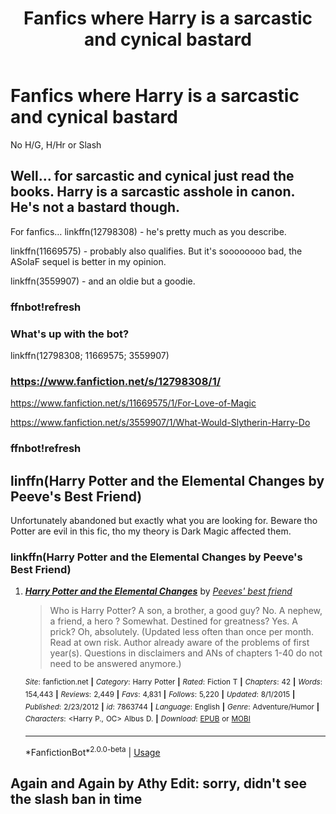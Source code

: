 #+TITLE: Fanfics where Harry is a sarcastic and cynical bastard

* Fanfics where Harry is a sarcastic and cynical bastard
:PROPERTIES:
:Author: Warriors-blew-3-1
:Score: 17
:DateUnix: 1571487977.0
:DateShort: 2019-Oct-19
:FlairText: Request
:END:
No H/G, H/Hr or Slash


** Well... for sarcastic and cynical just read the books. Harry is a sarcastic asshole in canon. He's not a bastard though.

For fanfics... linkffn(12798308) - he's pretty much as you describe.

linkffn(11669575) - probably also qualifies. But it's soooooooo bad, the ASoIaF sequel is better in my opinion.

linkffn(3559907) - and an oldie but a goodie.
:PROPERTIES:
:Author: muleGwent
:Score: 8
:DateUnix: 1571492620.0
:DateShort: 2019-Oct-19
:END:

*** ffnbot!refresh
:PROPERTIES:
:Author: Neriasa
:Score: 3
:DateUnix: 1571497787.0
:DateShort: 2019-Oct-19
:END:


*** What's up with the bot?

linkffn(12798308; 11669575; 3559907)
:PROPERTIES:
:Author: Miqdad_Suleman
:Score: 3
:DateUnix: 1571517483.0
:DateShort: 2019-Oct-20
:END:


*** [[https://www.fanfiction.net/s/12798308/1/]]

[[https://www.fanfiction.net/s/11669575/1/For-Love-of-Magic]]

[[https://www.fanfiction.net/s/3559907/1/What-Would-Slytherin-Harry-Do]]
:PROPERTIES:
:Author: mickeysofine123
:Score: 2
:DateUnix: 1571532841.0
:DateShort: 2019-Oct-20
:END:


*** ffnbot!refresh
:PROPERTIES:
:Author: muleGwent
:Score: 1
:DateUnix: 1571526351.0
:DateShort: 2019-Oct-20
:END:


** linffn(Harry Potter and the Elemental Changes by Peeve's Best Friend)

Unfortunately abandoned but exactly what you are looking for. Beware tho Potter are evil in this fic, tho my theory is Dark Magic affected them.
:PROPERTIES:
:Author: LilBaby90210
:Score: 2
:DateUnix: 1571520908.0
:DateShort: 2019-Oct-20
:END:

*** linkffn(Harry Potter and the Elemental Changes by Peeve's Best Friend)
:PROPERTIES:
:Author: YOB1997
:Score: 2
:DateUnix: 1571533980.0
:DateShort: 2019-Oct-20
:END:

**** [[https://www.fanfiction.net/s/7863744/1/][*/Harry Potter and the Elemental Changes/*]] by [[https://www.fanfiction.net/u/2434778/Peeves-best-friend][/Peeves' best friend/]]

#+begin_quote
  Who is Harry Potter? A son, a brother, a good guy? No. A nephew, a friend, a hero ? Somewhat. Destined for greatness? Yes. A prick? Oh, absolutely. (Updated less often than once per month. Read at own risk. Author already aware of the problems of first year(s). Questions in disclaimers and ANs of chapters 1-40 do not need to be answered anymore.)
#+end_quote

^{/Site/:} ^{fanfiction.net} ^{*|*} ^{/Category/:} ^{Harry} ^{Potter} ^{*|*} ^{/Rated/:} ^{Fiction} ^{T} ^{*|*} ^{/Chapters/:} ^{42} ^{*|*} ^{/Words/:} ^{154,443} ^{*|*} ^{/Reviews/:} ^{2,449} ^{*|*} ^{/Favs/:} ^{4,831} ^{*|*} ^{/Follows/:} ^{5,220} ^{*|*} ^{/Updated/:} ^{8/1/2015} ^{*|*} ^{/Published/:} ^{2/23/2012} ^{*|*} ^{/id/:} ^{7863744} ^{*|*} ^{/Language/:} ^{English} ^{*|*} ^{/Genre/:} ^{Adventure/Humor} ^{*|*} ^{/Characters/:} ^{<Harry} ^{P.,} ^{OC>} ^{Albus} ^{D.} ^{*|*} ^{/Download/:} ^{[[http://www.ff2ebook.com/old/ffn-bot/index.php?id=7863744&source=ff&filetype=epub][EPUB]]} ^{or} ^{[[http://www.ff2ebook.com/old/ffn-bot/index.php?id=7863744&source=ff&filetype=mobi][MOBI]]}

--------------

*FanfictionBot*^{2.0.0-beta} | [[https://github.com/tusing/reddit-ffn-bot/wiki/Usage][Usage]]
:PROPERTIES:
:Author: FanfictionBot
:Score: 1
:DateUnix: 1571533998.0
:DateShort: 2019-Oct-20
:END:


** Again and Again by Athy Edit: sorry, didn't see the slash ban in time
:PROPERTIES:
:Author: BookAddiction1
:Score: 1
:DateUnix: 1571513400.0
:DateShort: 2019-Oct-19
:END:
